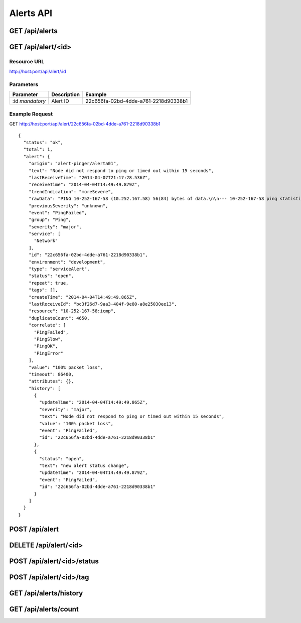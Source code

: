 Alerts API
==========

.. _get-alerts:

GET /api/alerts
---------------

.. _get-alert-id:

GET /api/alert/<id>
-------------------

Resource URL
++++++++++++

http://host:port/api/alert/:id

Parameters
++++++++++

+---------------+-------------+--------------------------------------+
| Parameter     | Description | Example                              |
+===============+=============+======================================+
| :id           | Alert ID    | 22c656fa-02bd-4dde-a761-2218d90338b1 |
| `mandatory`   |             |                                      |
+---------------+-------------+--------------------------------------+

Example Request
+++++++++++++++

GET http://host:port/api/alert/22c656fa-02bd-4dde-a761-2218d90338b1

::

    {
      "status": "ok",
      "total": 1,
      "alert": {
        "origin": "alert-pinger/alerta01",
        "text": "Node did not respond to ping or timed out within 15 seconds",
        "lastReceiveTime": "2014-04-07T21:17:28.536Z",
        "receiveTime": "2014-04-04T14:49:49.879Z",
        "trendIndication": "moreSevere",
        "rawData": "PING 10-252-167-58 (10.252.167.58) 56(84) bytes of data.\n\n--- 10-252-167-58 ping statistics ---\n16 packets transmitted, 0 received, 100% packet loss, time 15000ms",
        "previousSeverity": "unknown",
        "event": "PingFailed",
        "group": "Ping",
        "severity": "major",
        "service": [
          "Network"
        ],
        "id": "22c656fa-02bd-4dde-a761-2218d90338b1",
        "environment": "development",
        "type": "serviceAlert",
        "status": "open",
        "repeat": true,
        "tags": [],
        "createTime": "2014-04-04T14:49:49.865Z",
        "lastReceiveId": "bc3f26d7-9aa3-404f-9e80-a8e25030ee13",
        "resource": "10-252-167-58:icmp",
        "duplicateCount": 4650,
        "correlate": [
          "PingFailed",
          "PingSlow",
          "PingOK",
          "PingError"
        ],
        "value": "100% packet loss",
        "timeout": 86400,
        "attributes": {},
        "history": [
          {
            "updateTime": "2014-04-04T14:49:49.865Z",
            "severity": "major",
            "text": "Node did not respond to ping or timed out within 15 seconds",
            "value": "100% packet loss",
            "event": "PingFailed",
            "id": "22c656fa-02bd-4dde-a761-2218d90338b1"
          },
          {
            "status": "open",
            "text": "new alert status change",
            "updateTime": "2014-04-04T14:49:49.879Z",
            "event": "PingFailed",
            "id": "22c656fa-02bd-4dde-a761-2218d90338b1"
          }
        ]
      }
    }

.. _post-alert:

POST /api/alert
---------------

.. _delete-alert-id:

DELETE /api/alert/<id>
----------------------

.. _post-alert-id-status:

POST /api/alert/<id>/status
---------------------------

.. _post-alert-id-tag:

POST /api/alert/<id>/tag
------------------------

.. _get-alerts-history:

GET /api/alerts/history
-----------------------

.. _get-alerts-count:

GET /api/alerts/count
---------------------
